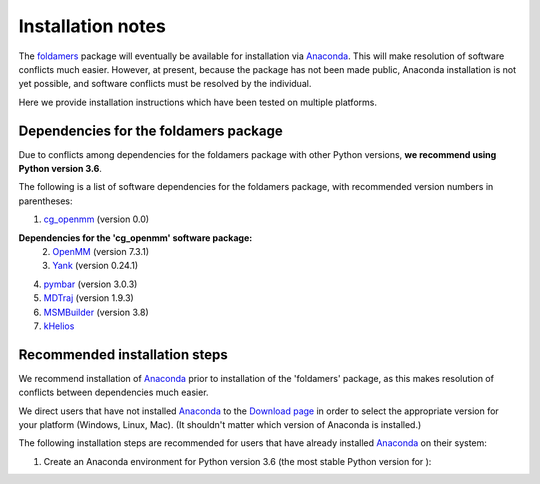 Installation notes
==================

The `foldamers <https://github.com/shirtsgroup/foldamers>`_ package will eventually be available for installation via `Anaconda <https://www.anaconda.com/>`_.  This will make resolution of software conflicts much easier.  However, at present, because the package has not been made public, Anaconda installation is not yet possible, and software conflicts must be resolved by the individual.

Here we provide installation instructions which have been tested on multiple platforms.

Dependencies for the foldamers package
--------------------------------------

Due to conflicts among dependencies for the foldamers package with other Python versions, **we recommend using Python version 3.6**.

The following is a list of software dependencies for the foldamers package, with recommended version numbers in parentheses:

1) `cg_openmm <https://github.com/shirtsgroup/cg_openmm>`_ (version 0.0)

**Dependencies for the 'cg_openmm' software package:**
   2) `OpenMM <http://openmm.org/>`_ (version 7.3.1)
   3) `Yank <http://getyank.org/latest/>`_ (version 0.24.1)

4) `pymbar <https://github.com/choderalab/pymbar>`_ (version 3.0.3)
5) `MDTraj <http://mdtraj.org/1.9.3/>`_ (version 1.9.3)
6) `MSMBuilder <http://msmbuilder.org/3.8.0/>`_ (version 3.8)
7) `kHelios <https://pubs.acs.org/doi/abs/10.1021/acs.jcim.6b00721>`_

Recommended installation steps
------------------------------

We recommend installation of `Anaconda <https://www.anaconda.com/>`_ prior to installation of the 'foldamers' package, as this makes resolution of conflicts between dependencies much easier.

We direct users that have not installed `Anaconda <https://www.anaconda.com/>`_ to the `Download page <https://www.anaconda.com/distribution/>`_ in order to select the appropriate version for your platform (Windows, Linux, Mac).  (It shouldn't matter which version of Anaconda is installed.)

The following installation steps are recommended for users that have already installed `Anaconda <https://www.anaconda.com/>`_ on their system:

1) Create an Anaconda environment for Python version 3.6 (the most stable Python version for ):


